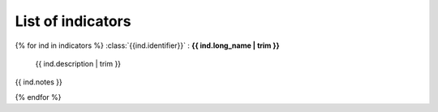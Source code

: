 .. _table:

List of indicators
==================

{% for ind in indicators %}
:class:`{{ind.identifier}}` : **{{ ind.long_name | trim }}**

  {{ ind.description | trim }}

{{ ind.notes }}


{% endfor %}


